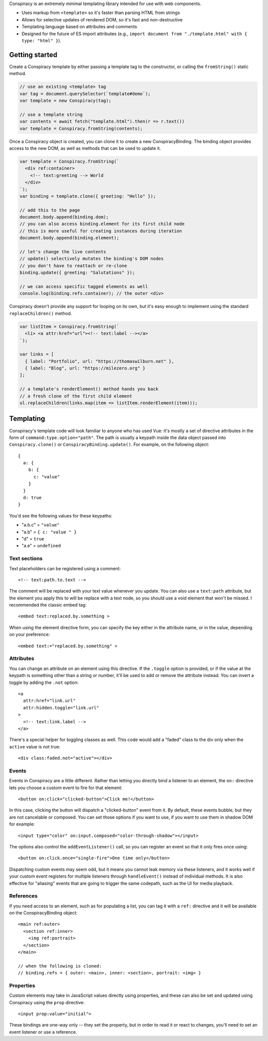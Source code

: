 Conspiracy is an extremely minimal templating library intended for use with web components.

* Uses markup from ``<template>`` so it's faster than parsing HTML from strings
* Allows for selective updates of rendered DOM, so it's fast and non-destructive
* Templating language based on attributes and comments
* Designed for the future of ES import attributes (e.g., ``import document from "./template.html" with { type: "html" }``).

Getting started
===============

Create a Conspiracy template by either passing a template tag to the constructor, or calling the ``fromString()`` static method.

.. code:: javascript
  
  // use an existing <template> tag
  var tag = document.querySelector(`template#demo`);
  var template = new Conspiracy(tag);

  // use a template string
  var contents = await fetch("template.html").then(r => r.text())
  var template = Conspiracy.fromString(contents);

Once a Conspiracy object is created, you can clone it to create a new ConspiracyBinding. The binding object provides access to the new DOM, as well as methods that can be used to update it.

.. code:: javascript

    var template = Conspiracy.fromString(`
      <div ref:container>
        <!-- text:greeting --> World
      </div>
    `);
    var binding = template.clone({ greeting: "Hello" });

    // add this to the page
    document.body.append(binding.dom);
    // you can also access binding.element for its first child node
    // this is more useful for creating instances during iteration
    document.body.append(binding.element);
    
    // let's change the live contents
    // update() selectively mutates the binding's DOM nodes
    // you don't have to reattach or re-clone
    binding.update({ greeting: "Salutations" });

    // we can access specific tagged elements as well
    console.log(binding.refs.container); // the outer <div>

Conspiracy doesn't provide any support for looping on its own, but it's easy enough to implement using the standard ``replaceChildren()`` method.

.. code:: javascript

    var listItem = Conspiracy.fromString(`
      <li> <a attr:href="url"><!-- text:label --></a>
    `);

    var links = [
      { label: "Portfolio", url: "https://thomaswilburn.net" },
      { label: "Blog", url: "https://milezero.org" }
    ];

    // a template's renderElement() method hands you back
    // a fresh clone of the first child element
    ul.replaceChildren(links.map(item => listItem.renderElement(item)));

Templating
==========

Conspiracy's template code will look familiar to anyone who has used Vue: it's mostly a set of directive attributes in the form of ``command:type.option="path"``. The path is usually a keypath inside the data object passed into ``Conspiracy.clone()`` or ``ConspiracyBinding.update()``. For example, on the following object::

  { 
    a: {
      b: {
        c: "value"
      }
    }
    d: true
  }

You'd see the following values for these keypaths:

* "a.b.c" = ``"value"``
* "a.b" = ``{ c: "value " }``
* "d" = ``true``
* "a.e" = ``undefined``

Text sections
-------------

Text placeholders can be registered using a comment::

    <!-- text:path.to.text -->

The comment will be replaced with your text value whenever you update. You can also use a ``text:path`` attribute, but the element you apply this to will be replace with a text node, so you should use a void element that won't be missed. I recommended the classic embed tag::

    <embed text:replaced.by.something >

When using the element directive form, you can specify the key either in the attribute name, or in the value, depending on your preference::

    <embed text:="replaced.by.something" >

Attributes
----------

You can change an attribute on an element using this directive. If the ``.toggle`` option is provided, or if the value at the keypath is something other than a string or number, it'll be used to add or remove the attribute instead. You can invert a toggle by adding the ``.not`` option::

    <a
      attr:href="link.url"
      attr:hidden.toggle="link.url"
    >
      <!-- text:link.label -->
    </a>

There's a special helper for toggling classes as well. This code would add a "faded" class to the div only when the ``active`` value is not true::

    <div class:faded.not="active"></div>

Events
------

Events in Conspiracy are a little different. Rather than letting you directly bind a listener to an element, the ``on:`` directive lets you choose a custom event to fire for that element::

    <button on:click="clicked-button">Click me!</button>

In this case, clicking the button will dispatch a "clicked-button" event from it. By default, these events bubble, but they are not cancelable or composed. You can set those options if you want to use, if you want to use them in shadow DOM for example::

    <input type="color" on:input.composed="color-through-shadow"></input>

The options also control the ``addEventListener()`` call, so you can register an event so that it only fires once using::

    <button on:click.once="single-fire">One time only</button>

Dispatching custom events may seem odd, but it means you cannot leak memory via these listeners, and it works well if your custom event registers for multiple listeners through ``handleEvent()`` instead of individual methods. It is also effective for "aliasing" events that are going to trigger the same codepath, such as the UI for media playback.

References
----------

If you need access to an element, such as for populating a list, you can tag it with a ``ref:`` directive and it will be available on the ConspiracyBinding object::

    <main ref:outer>
      <section ref:inner>
        <img ref:portrait>
      </section>
    </main>

    // when the following is cloned:
    // binding.refs = { outer: <main>, inner: <section>, portrait: <img> }

Properties
----------

Custom elements may take in JavaScript values directly using properties, and these can also be set and updated using Conspiracy using the ``prop`` directive::

    <input prop:value="initial">

These bindings are one-way only -- they set the property, but in order to read it or react to changes, you'll need to set an event listener or use a reference.